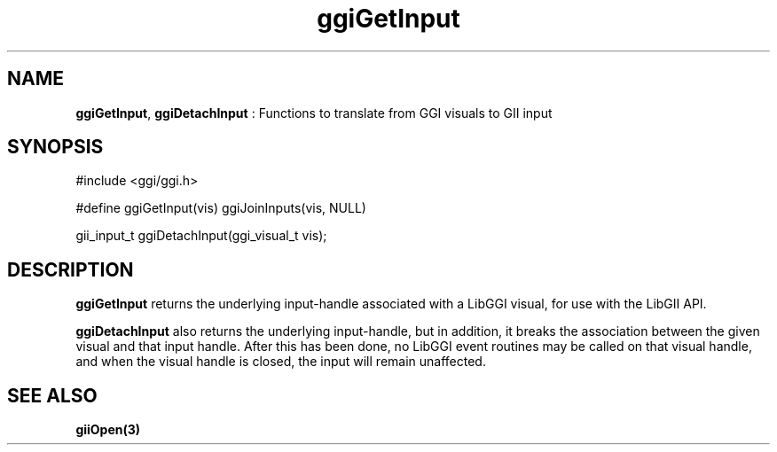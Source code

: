 .TH "ggiGetInput" 3 "2003-04-02" "libggi-current" GGI
.SH NAME
\fBggiGetInput\fR, \fBggiDetachInput\fR : Functions to translate from GGI visuals to GII input
.SH SYNOPSIS
.nb
.nf
#include <ggi/ggi.h>

#define ggiGetInput(vis) ggiJoinInputs(vis, NULL)

gii_input_t ggiDetachInput(ggi_visual_t vis);
.fi

.SH DESCRIPTION
\fBggiGetInput\fR returns the underlying input-handle associated with a
LibGGI visual, for use with the LibGII API.

\fBggiDetachInput\fR also returns the underlying input-handle, but in
addition, it breaks the association between the given visual and that
input handle.  After this has been done, no LibGGI event routines may
be called on that visual handle, and when the visual handle is closed,
the input will remain unaffected.
.SH SEE ALSO
\fBgiiOpen(3)\fR
